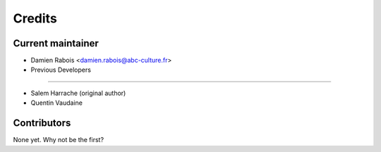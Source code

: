 =======
Credits
=======

Current maintainer
------------------

* Damien Rabois <damien.rabois@abc-culture.fr>

* Previous Developers
---------------------

* Salem Harrache (original author)
* Quentin Vaudaine

Contributors
------------

None yet. Why not be the first?
